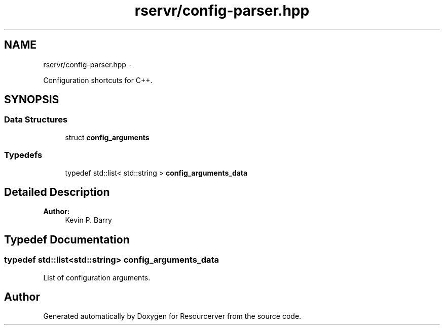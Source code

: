.TH "rservr/config-parser.hpp" 3 "Fri Oct 24 2014" "Version gamma.10" "Resourcerver" \" -*- nroff -*-
.ad l
.nh
.SH NAME
rservr/config-parser.hpp \- 
.PP
Configuration shortcuts for C++\&.  

.SH SYNOPSIS
.br
.PP
.SS "Data Structures"

.in +1c
.ti -1c
.RI "struct \fBconfig_arguments\fP"
.br
.in -1c
.SS "Typedefs"

.in +1c
.ti -1c
.RI "typedef std::list< std::string > \fBconfig_arguments_data\fP"
.br
.in -1c
.SH "Detailed Description"
.PP 

.PP
\fBAuthor:\fP
.RS 4
Kevin P\&. Barry 
.RE
.PP

.SH "Typedef Documentation"
.PP 
.SS "typedef std::list<std::string> \fBconfig_arguments_data\fP"
List of configuration arguments\&. 
.SH "Author"
.PP 
Generated automatically by Doxygen for Resourcerver from the source code\&.
